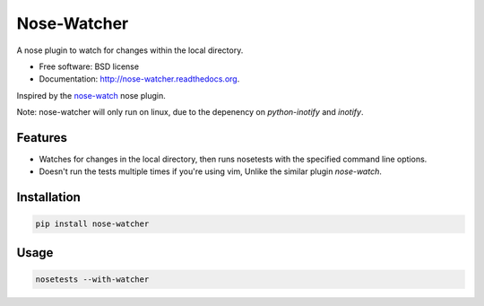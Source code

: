 ===============================
Nose-Watcher
===============================

.. image:: https://badge.fury.io/py/nose-watcher.png
    :target: http://badge.fury.io/py/nose-watcher

.. image:: https://travis-ci.org/solarnz/nose-watcher.png?branch=develop
        :target: https://travis-ci.org/solarnz/nose-watcher

.. image:: https://pypip.in/d/nose-watcher/badge.png
        :target: https://pypi.python.org/pypi/nose-watcher

.. image:: https://coveralls.io/repos/solarnz/nose-watcher/badge.png?branch=develop
        :target: https://coveralls.io/r/solarnz/nose-watcher?branch=develop

.. image:: https://pypip.in/wheel/nose-watcher/badge.png
        :target: https://pypi.python.org/pypi/nose-watcher/
        :alt: Wheel Status

.. image:: https://pypip.in/license/nose-watcher/badge.png
        :target: https://pypi.python.org/pypi/nose-watcher/
        :alt: License


A nose plugin to watch for changes within the local directory.

* Free software: BSD license
* Documentation: http://nose-watcher.readthedocs.org.

Inspired by the `nose-watch <https://github.com/lukaszb/nose-watch>`_ nose
plugin.

Note: nose-watcher will only run on linux, due to the depenency on
`python-inotify` and `inotify`.

Features
--------

* Watches for changes in the local directory, then runs nosetests with the
  specified command line options.

* Doesn't run the tests multiple times if you're using vim, Unlike the similar
  plugin `nose-watch`.


Installation
------------

.. code-block:: bash

    pip install nose-watcher

Usage
-----

.. code-block:: bash

    nosetests --with-watcher
